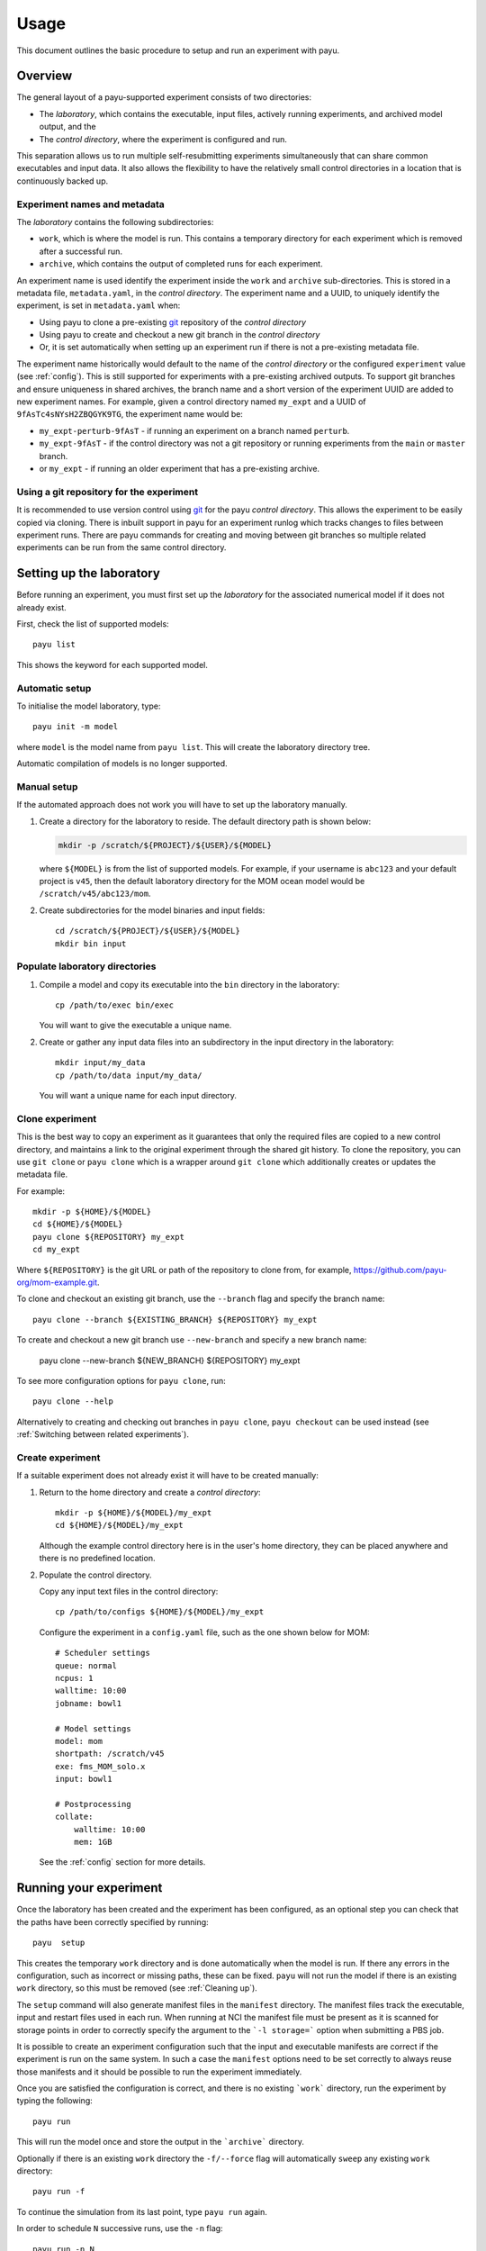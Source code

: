 =====
Usage
=====

This document outlines the basic procedure to setup and run an experiment with
payu.


Overview
========

The general layout of a payu-supported experiment consists of two directories:

* The *laboratory*, which contains the executable, input files, actively
  running experiments, and archived model output, and the

* The *control directory*, where the experiment is configured and run.

This separation allows us to run multiple self-resubmitting experiments
simultaneously that can share common executables and input data. It also 
allows the flexibility to have the relatively small control directories
in a location that is continuously backed up.

Experiment names and metadata
-----------------------------

The *laboratory* contains the following subdirectories:

* ``work``, which is where the model is run. This contains a temporary directory
  for each experiment which is removed after a successful run.

* ``archive``, which contains the output of completed runs for each 
  experiment.

An experiment name is used identify the experiment inside the ``work`` and 
``archive`` sub-directories. This is stored in a metadata file, 
``metadata.yaml``, in the *control directory*. 
The experiment name and a UUID, to uniquely identify the experiment, 
is set in ``metadata.yaml`` when:

* Using payu to clone a pre-existing git_ repository of the *control directory*

* Using payu to create and checkout a new git branch in the *control directory*

* Or, it is set automatically when setting up an experiment run if there is 
  not a pre-existing metadata file.

The experiment name historically would default to the name of the *control 
directory* or the configured ``experiment`` value (see :ref:`config`). This is 
still supported for experiments with a pre-existing archived outputs. To support 
git branches and ensure uniqueness in shared archives, the branch name and 
a short version of the experiment UUID are added to new experiment names. 
For example, given a control directory named ``my_expt`` and a UUID of 
``9fAsTc4sNYsH2ZBQGYK9TG``, the experiment name would be:

* ``my_expt-perturb-9fAsT`` - if running an experiment on a branch named 
  ``perturb``.

* ``my_expt-9fAsT`` - if the control directory was not a git repository or 
  running experiments from the ``main`` or ``master`` branch.

* or ``my_expt`` - if running an older experiment that has a pre-existing 
  archive.

Using a git repository for the experiment
-----------------------------------------

It is recommended to use version control using git_ for the payu 
*control directory*. This allows the experiment to be easily copied via 
cloning. There is inbuilt support in payu for an experiment runlog which 
tracks changes to files between experiment runs. There are payu commands 
for creating and moving between git branches so multiple related experiments 
can be run from the same control directory.

Setting up the laboratory
=========================

Before running an experiment, you must first set up the *laboratory* for the
associated numerical model if it does not already exist.

First, check the list of supported models::

   payu list

This shows the keyword for each supported model.

Automatic setup
---------------

To initialise the model laboratory, type::

   payu init -m model

where ``model`` is the model name from ``payu list``. This will create the
laboratory directory tree.

Automatic compilation of models is no longer supported.

Manual setup
------------

If the automated approach does not work you will have to set up the laboratory 
manually.

1. Create a directory for the laboratory to reside. The default directory path
   is shown below:

   .. code:: sh

      mkdir -p /scratch/${PROJECT}/${USER}/${MODEL}

   where ``${MODEL}`` is from the list of supported models. For example, if
   your username is ``abc123`` and your default project is ``v45``, then the
   default laboratory directory for the MOM ocean model would be
   ``/scratch/v45/abc123/mom``.

2. Create subdirectories for the model binaries and input fields::

      cd /scratch/${PROJECT}/${USER}/${MODEL}
      mkdir bin input

Populate laboratory directories
-------------------------------

1. Compile a model and copy its executable into the ``bin`` directory in the laboratory::

      cp /path/to/exec bin/exec

   You will want to give the executable a unique name.

2. Create or gather any input data files into an subdirectory in the input directory in the 
   laboratory::

      mkdir input/my_data
      cp /path/to/data input/my_data/

   You will want a unique name for each input directory.


Clone experiment
----------------

This is the best way to copy an experiment as it guarantees that only the 
required files are copied to a new control directory, and maintains a link 
to the original experiment through the shared git history. To clone the 
repository, you can use ``git clone`` or ``payu clone`` which is a wrapper 
around ``git clone`` which additionally creates or updates the metadata file.

For example::
    
      mkdir -p ${HOME}/${MODEL}
      cd ${HOME}/${MODEL}
      payu clone ${REPOSITORY} my_expt
      cd my_expt

Where ``${REPOSITORY}`` is the git URL or path of the repository to clone from, 
for example, https://github.com/payu-org/mom-example.git.

To clone and checkout an existing git branch, use the ``--branch`` flag and 
specify the branch name::

      payu clone --branch ${EXISTING_BRANCH} ${REPOSITORY} my_expt

To create and checkout a new git branch use ``--new-branch`` and specify a 
new branch name:

      payu clone --new-branch ${NEW_BRANCH} ${REPOSITORY} my_expt

To see more configuration options for ``payu clone``, 
run:: 

      payu clone --help

Alternatively to creating and checking out branches in ``payu clone``, 
``payu checkout`` can be used instead (see :ref:`Switching between 
related experiments`). 


Create experiment
-----------------

If a suitable experiment does not already exist it will have to be
created manually:

1. Return to the home directory and create a *control directory*::

      mkdir -p ${HOME}/${MODEL}/my_expt
      cd ${HOME}/${MODEL}/my_expt

   Although the example control directory here is in the user's home directory,
   they can be placed anywhere and there is no predefined location.

2. Populate the control directory. 

   Copy any input text files in the control directory::

      cp /path/to/configs ${HOME}/${MODEL}/my_expt

   Configure the experiment in a ``config.yaml`` file, such as the one shown
   below for MOM::

      # Scheduler settings
      queue: normal
      ncpus: 1
      walltime: 10:00
      jobname: bowl1

      # Model settings
      model: mom
      shortpath: /scratch/v45
      exe: fms_MOM_solo.x
      input: bowl1

      # Postprocessing
      collate:
          walltime: 10:00
          mem: 1GB

   See the :ref:`config` section for more details.


.. _git: https://git-scm.com
   


Running your experiment
=======================

Once the laboratory has been created and the experiment has been configured, as 
an optional step you can check that the paths have been correctly specified by 
running::

    payu  setup

This creates the temporary ``work`` directory and is done automatically when
the model is run. If there any errors in the configuration, such as incorrect 
or missing paths, these can be fixed. ``payu`` will not run the model if there 
is an existing ``work`` directory, so this must be removed (see :ref:`Cleaning up`).

The ``setup`` command will also generate manifest files in the ``manifest``
directory. The manifest files track the executable, input and restart files used
in each run. When running at NCI the manifest file must be present as it is
scanned for storage points in order to correctly specify the argument to the
```-l storage=``` option when submitting a PBS job.

It is possible to create an experiment configuration such that the input
and executable manifests are correct if the experiment is run on the same
system. In such a case the ``manifest`` options need to be set correctly
to always reuse those manifests and it should be possible to run the 
experiment immediately.

Once you are satisfied the configuration is correct, and there is no existing
```work``` directory, run the experiment by typing the following::

   payu run

This will run the model once and store the output in the ```archive``` directory.

Optionally if there is an existing ``work`` directory the ``-f/--force`` flag 
will automatically ``sweep`` any existing ``work`` directory::

   payu run -f

To continue the simulation from its last point, type ``payu run`` again.

In order to schedule ``N`` successive runs, use the ``-n`` flag::

   payu run -n N

If there are no archived runs, then the model will initialise itself. If the
model has been run ``K`` times, then it will continue from this point and run
``N`` more jobs.

If you need to run (or re-run) the ``K``\ th job, rather than the most recent
run, use the ``-i`` flag::

   payu run -i K

Note that job numbering is 0-based, so that the first run is 0, the second run
is 1, and so on.

Running jobs are stored in laboratory's ``work`` subdirectory, and completed
runs are stored in the ``archive`` subdirectory.

If you have instructed ``payu`` to run for a number of resubmits but for some
reason need to stop a run after the current run has completed create a file
called ``stop_run`` in the control directory. 

It is possible to require that a run reproduce an existing run using the 
``-r/--reproduce`` flag:

  payu run -r

When this invoked all the manifests are read in and hashes checked for consistency
and only if all executables, inputs and restart files are unchanged will the run
proceed. As the restart files are read directly from the manifests which are written
before the previous run completed, by definition a restart run will not look for 
or use any restart files that are more recent.

The reproduce option can be useful to be able to re-run a simulation for the 
purposes of checking reproducibility when compute infrastructure changes, or when
spinning off a perturbation run to ensure consistency with a control run before
applying modifications.

To run from an existing model run, also called a warm start, set the
``restart`` option to point to the folder containing the restart files
from a previous matching experiment.

If restart pruning configuration has changed, there may be warnings if 
many restarts will be pruned as a result. If this is desired, at the next 
run use ``-F/--force-prune-restarts`` flag:

  payu run --force-prune-restarts


Cleaning up 
===========

If you experiment crashes or fails for any reason, then payu will usually abort
and keep any remaining files in the ``work`` and control directories.

To clean up a failed job and prepare it for resubmission, use the ``sweep``
command::

   payu sweep

This will delete the contents of ``work`` and move any model and scheduler logs
into a ``pbs_logs`` directory.  Any model output in ``archive`` will not be
deleted.

Deleting an experiment archive
------------------------------

If you also want to delete all runs from an experiment in the ``archive``, 
use the ``--hard`` flag::

   payu sweep --hard

**This will delete your runs** and can potentially erase months of work, so
use it with caution.

Hard sweeps will only delete the run output for your particular experiment.
Other experiment runs will not be harmed by this command.


Postprocessing
==============

Model output in parallel jobs is sometimes divided across several files, which
can be inconvenient for analysis. Payu offers a ``collate`` subcommand to
collate these separated files into a single file. This is only necessary, and 
supported, for some models.

For most jobs, collation is called automatically. But if you need to manually
collate output from run ``K``, type the following::

   payu collate -i K

This will also collate restart ``K-1`` if ``restart: true`` in the ``collate``
section of the configuration file.

Alternatively you can directly specify a directory name::

  payu collate -d dir_name

This is useful when the data files have been moved out of the payu
directory structure, or if you need to collate restart files, which is
necessary when changing processor layout.

To manually sync experiment output files to a remote archive, firstly ensure
that ``path`` in the ``sync`` namespace in ``config.yaml``, 
is correctly configured as it may overwrite any pre-exisiting outputs. 
Then run::

   payu sync

By default ``payu sync`` will not sync the latest restarts that may be pruned 
at a later date. To sync all restarts including the latest restarts, use the 
``--sync-restarts`` flag::

   payu sync  --sync-restarts


Switching between related experiments
=====================================

To be able to run related experiments from the same control directory 
using git branches, you can use ``payu checkout`` which is a wrapper around 
``git checkout``. Creating new branches will generate a new UUID and 
branch-UUID-aware experiment name in the metadata file. 
Switching branches will change ``work`` and ``archive`` symlinks in the control 
directory to point to directories in *laboratory* if they exist.

To create a git branch for a new experiment, use the ``-b`` flag. 
For example, to create and checkout a new branch called ``perturb1``, run::

      payu checkout -b perturb1

To branch a new experiment from an existing branch, specify the branch name 
or a commit hash after the new branch name. For example, 
the following creates a new experiment branch called ``perturb2`` 
that starts from ``perturb1``:: 

      payu checkout -b perturb2 perturb1

To specify a restart path to start from using the ``--restart``/ ``-r`` flag, 
for example::

      payu checkout -b perturb --restart path/to/restart

Note: This can also be achieved by configuring ``restart`` (see :ref:`config`).

To checkout an existing branch and experiment. For example, 
the following checks out the ``perturb1`` branch:: 

      payu checkout perturb1

To see more ``payu checkout`` options, run::

      payu checkout --help

For more information on git branches that exist in the control directory 
repository, run::

      payu branch # Display local branches UUIDs
      payu branch --verbose # Display local branches metadata 
      payu branch --remote # Display remote branches UUIDs
